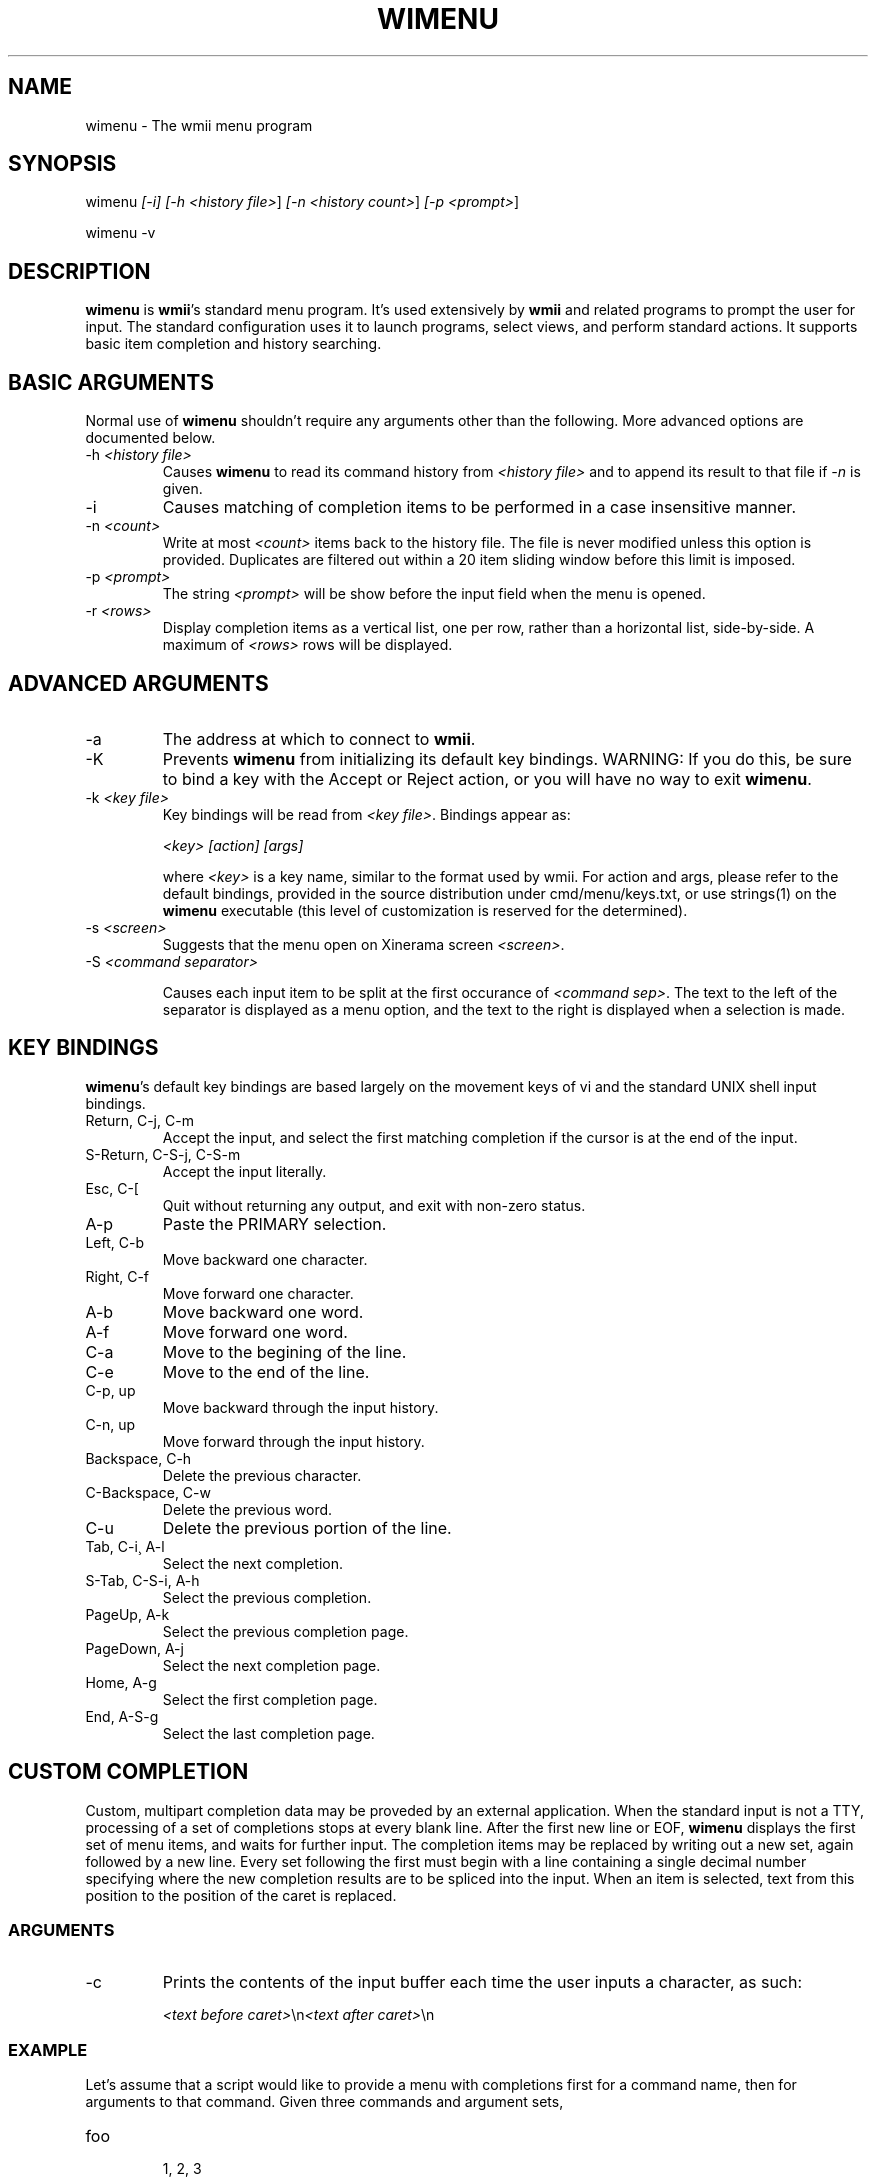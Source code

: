 .TH "WIMENU" 1 "Oct, 2009" "wmii-@VERSION@"

.SH NAME
.P
wimenu \- The wmii menu program

.SH SYNOPSIS
.P
wimenu \fI[\-i]\fR \fI[\-h \fI<history file>\fR]\fR \fI[\-n \fI<history count>\fR]\fR \fI[\-p \fI<prompt>\fR]\fR 
.P
wimenu \-v

.SH DESCRIPTION
.P
\fBwimenu\fR is \fBwmii\fR's standard menu program. It's used
extensively by \fBwmii\fR and related programs to prompt the user
for input. The standard configuration uses it to launch
programs, select views, and perform standard actions. It
supports basic item completion and history searching.

.SH BASIC ARGUMENTS
.P
Normal use of \fBwimenu\fR shouldn't require any arguments other than the
following. More advanced options are documented below.

.TP
\-h \fI<history file>\fR
Causes \fBwimenu\fR to read its command history from
\fI<history file>\fR and to append its result to that file if
\fI\-n\fR is given.
.TP
\-i
Causes matching of completion items to be performed in a
case insensitive manner.
.TP
\-n \fI<count>\fR
Write at most \fI<count>\fR items back to the history file.
The file is never modified unless this option is
provided. Duplicates are filtered out within a 20 item
sliding window before this limit is imposed.
.TP
\-p \fI<prompt>\fR
The string \fI<prompt>\fR will be show before the input field
when the menu is opened.
.TP
\-r \fI<rows>\fR
Display completion items as a vertical list, one per
row, rather than a horizontal list, side\-by\-side. A
maximum of \fI<rows>\fR rows will be displayed.


.SH ADVANCED ARGUMENTS
.TP
\-a
The address at which to connect to \fBwmii\fR.
.TP
\-K
Prevents \fBwimenu\fR from initializing its default key
bindings. WARNING: If you do this, be sure to bind a key
with the Accept or Reject action, or you will have no way
to exit \fBwimenu\fR.
.TP
\-k \fI<key file>\fR
Key bindings will be read from \fI<key file>\fR. Bindings
appear as:

\fI<key>\fR \fI[action]\fR \fI[args]\fR

where \fI<key>\fR is a key name, similar to the format used by
wmii. For action and args, please refer to the default
bindings, provided in the source distribution under
cmd/menu/keys.txt, or use strings(1) on the \fBwimenu\fR
executable (this level of customization is reserved for the
determined).
.TP
\-s \fI<screen>\fR
Suggests that the menu open on Xinerama screen \fI<screen>\fR.
.TP
\-S \fI<command separator>\fR

.RS
Causes each input item to be split at the first occurance of
\fI<command sep>\fR. The text to the left of the separator is displayed
as a menu option, and the text to the right is displayed when a
selection is made.
.RE

.SH KEY BINDINGS
.P
\fBwimenu\fR's default key bindings are based largely on the
movement keys of vi and the standard UNIX shell input bindings.

.TP
Return, C\-j, C\-m
Accept the input, and select the first matching
completion if the cursor is at the end of the input.
.TP
S\-Return, C\-S\-j, C\-S\-m
Accept the input literally.
.TP
Esc, C\-[
Quit without returning any output, and exit with
non\-zero status.

.TP
A\-p
Paste the PRIMARY selection.

.TP
Left, C\-b
Move backward one character.
.TP
Right, C\-f
Move forward one character.

.TP
A\-b
Move backward one word.
.TP
A\-f
Move forward one word.

.TP
C\-a
Move to the begining of the line.
.TP
C\-e
Move to the end of the line.

.TP
C\-p, up
Move backward through the input history.
.TP
C\-n, up
Move forward through the input history.

.TP
Backspace, C\-h
Delete the previous character.
.TP
C\-Backspace, C\-w
Delete the previous word.
.TP
C\-u
Delete the previous portion of the line.

.TP
Tab, C\-i¸ A\-l
Select the next completion.
.TP
S\-Tab, C\-S\-i, A\-h
Select the previous completion.
.TP
PageUp, A\-k
Select the previous completion page.
.TP
PageDown, A\-j
Select the next completion page.
.TP
Home, A\-g
Select the first completion page.
.TP
End, A\-S\-g
Select the last completion page.

.SH CUSTOM COMPLETION
.P
Custom, multipart completion data may be proveded by an
external application. When the standard input is not a TTY,
processing of a set of completions stops at every blank line.
After the first new line or EOF, \fBwimenu\fR displays the first
set of menu items, and waits for further input. The completion
items may be replaced by writing out a new set, again followed
by a new line. Every set following the first must begin with a
line containing a single decimal number specifying where the
new completion results are to be spliced into the input. When
an item is selected, text from this position to the position
of the caret is replaced.

.SS ARGUMENTS
.TP
\-c
Prints the contents of the input buffer each time the
user inputs a character, as such:

\fI<text before caret>\fR\en\fI<text after caret>\fR\en


.SS EXAMPLE
.P
Let's assume that a script would like to provide a menu with
completions first for a command name, then for arguments
to that command. Given three commands and argument sets,

.TP
foo

.RS
1, 2, 3
.RE
.TP
bar

.RS
4, 5, 6
.RE
.TP
baz

.RS
7, 8, 9
.RE

.P
the following script provides the appropriate completions:

.nf
  #!/bin/sh -f
  
  rm fifo
  mkfifo fifo
  
  # Open wimenu with a fifo as its stdin
  wimenu -c <fifo | awk '
  	BEGIN {
  		# Define the completion results
  		cmds = "foo\enbar\enbaz\en"
  		cmd\fI["foo"]\fR = "1\en2\en3\en"
  		cmd\fI["bar"]\fR = "4\en5\en6\en"
  		cmd\fI["baz"]\fR = "7\en8\en9\en"
  
  		# Print the first set of completions to wimenu’s fifo
  		fifo = "fifo"
  		print cmds >fifo; fflush(fifo)
  	}
  
          { print; fflush() }
  
  	# Push out a new set of completions
  	function update(str, opts) {
  		print length(str) >fifo # Print the length of the preceding string
  		print opts >fifo        # and the options themself
  		fflush(fifo)
  	}
  
  	# Ensure correct argument count with trailing spaces
  	/ $/ { $0 = $0 "#"; }
  
  	{ # Process the input and provide the completions
  		if (NF == 1)
  			update("", cmds)        # The first arg, command choices
  		else
  			update($1 " ", cmd\fI[$1]\fR) # The second arg, command arguments
  		# Skip the trailing part of the command
  		getline rest
  	}
  \&' | tail -1
.fi


.P
In theory, this facility can be used for myriad purposes,
including hijacking the programmable completion facilities of
most shells. See also the provided examples\fI[1]\fR.

.SH ENVIRONMENT
.TP
\fB$WMII_ADDRESS\fR
The address at which to connect to wmii.
.TP
\fB$NAMESPACE\fR
The namespace directory to use if no address is
provided.

.SH SEE ALSO
.P
wmii(1), wmiir(1), wistrug(1), wmii9menu(1), dmenu(1)

.P
\fI[1]\fR http://www.suckless.org/wiki/wmii/tips/9p_tips 
.P
\fI[2]\fR @EXAMPLES@


.\" man code generated by txt2tags 2.5 (http://txt2tags.sf.net)
.\" cmdline: txt2tags -o- wimenu.man1

